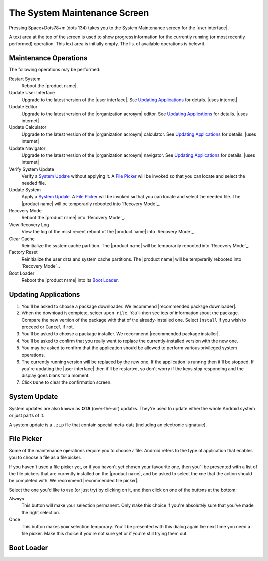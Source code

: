 The System Maintenance Screen
-----------------------------

Pressing Space+Dots78+m (dots 134) takes you to the
System Maintenance screen for the |user interface|.

A text area at the top of the screen is used to show progress information
for the currently running (or most recently performed) operation.
This text area is initially empty.
The list of available operations is below it.

Maintenance Operations
~~~~~~~~~~~~~~~~~~~~~~

The following operations may be performed:

.. |uses recovery mode| replace::

  The |product name| will be temporarily rebooted into `Recovery Mode`_.

.. |uses file picker| replace::

  A `File Picker`_ will be invoked so that you can
  locate and select the needed file.

Restart System
  Reboot the |product name|.

Update User Interface
  Upgrade to the latest version of the |user interface|.
  See `Updating Applications`_ for details.
  |uses internet|

Update Editor
  Upgrade to the latest version of the |organization acronym| editor.
  See `Updating Applications`_ for details.
  |uses internet|

Update Calculator
  Upgrade to the latest version of the |organization acronym| calculator.
  See `Updating Applications`_ for details.
  |uses internet|

Update Navigator
  Upgrade to the latest version of the |organization acronym| navigator.
  See `Updating Applications`_ for details.
  |uses internet|

Verify System Update
  Verify a `System Update`_ without applying it.
  |uses file picker|

Update System
  Apply a `System Update`_.
  |uses file picker|
  |uses recovery mode|

Recovery Mode
  Reboot the |product name| into `Recovery Mode`_.

View Recovery Log
  View the log of the most recent reboot of the |product name|
  into `Recovery Mode`_.

Clear Cache
  Reinitialize the system cache partition.
  |uses recovery mode|

Factory Reset
  Reinitialize the user data and system cache partitions.
  |uses recovery mode|

Boot Loader
  Reboot the |product name| into its `Boot Loader`_.

Updating Applications
~~~~~~~~~~~~~~~~~~~~~

1) You'll be asked to choose a package downloader.
   We recommend |recommended package downloader|.

2) When the download is complete, select ``Open File``.
   You'll then see lots of information about the package.
   Compare the new version of the package
   with that of the already-installed one.
   Select ``Install`` if you wish to proceed or ``Cancel`` if not.

3) You'll be asked to choose a package installer.
   We recommend |recommended package installer|.

4) You'll be asked to confirm that you really want
   to replace the currently-installed version with the new one.

5) You may be asked to confirm that the application should be allowed
   to perform various privileged system operations.

6) The currently running version will be replaced by the new one.
   If the application is running then it'll be stopped.
   If you're updating the |user interface| then it'll be restarted, so don't
   worry if the keys stop responding and the display goes blank for a moment.

7) Click ``Done`` to clear the confirmation screen.

System Update
~~~~~~~~~~~~~

System updates are also known as **OTA** (over-the-air) updates.
They're used to update either the whole Android system
or just parts of it.

A system update is a ``.zip`` file that contain special meta-data
(including an electronic signature).

File Picker
~~~~~~~~~~~

Some of the maintenance operations require you to choose a file.
Android refers to the type of application that enables you to choose a file
as a file picker.

If you haven't used a file picker yet,
or if you haven't yet chosen your favourite one,
then you'll be presented with a list of the file pickers
that are currently installed on the |product name|, 
and be asked to select the one that the action should be completed with.
We recommend |recommended file picker|.

Select the one you'd like to use (or just try) by clicking on it,
and then click on one of the buttons at the bottom:

Always
  This button will make your selection permanent. Only make this choice
  if you're absolutely sure that you've made the right selection.

Once
  This button makes your selection temporary. You'll be presented
  with this dialog again the next time you need a file picker.
  Make this choice if you're not sure yet or if you're still trying them out.

Boot Loader
~~~~~~~~~~~

